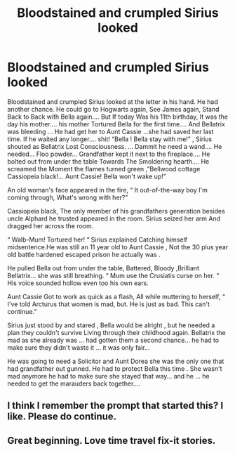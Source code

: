 #+TITLE: Bloodstained and crumpled Sirius looked

* Bloodstained and crumpled Sirius looked
:PROPERTIES:
:Author: pygmypuffonacid
:Score: 7
:DateUnix: 1577942041.0
:DateShort: 2020-Jan-02
:END:
Bloodstained and crumpled Sirius looked at the letter in his hand. He had another chance. He could go to Hogwarts again, See James again, Stand Back to Back with Bella again.... But If today Was his 11th birthday, It was the day his mother.... his mother Tortured Bella for the first time.... And Bellatrix was bleeding ... He had get her to Aunt Cassie ...she had saved her last time. If he waited any longer.... shit! “Bella ! Bella stay with me!” , Sirius shouted as Bellatrix Lost Consciousness. ... Dammit he need a wand.... He needed... Floo powder... Grandfather kept it next to the fireplace.... He bolted out from under the table Towards The Smoldering hearth.... He screamed the Moment the flames turned green ,”Bellwood cottage Cassiopeia black!... Aunt Cassie! Bella won't wake up!”

An old woman's face appeared in the fire, “ It out-of-the-way boy I'm coming through, What's wrong with her?”

Cassiopeia black, The only member of his grandfathers generation besides uncle Alphard he trusted appeared in the room. Sirius seized her arm And dragged her across the room.

“ Walb-Mum! Tortured her! “ Sirius explained Catching himself midsentence.He was still an 11 year old to Aunt Cassie , Not the 30 plus year old battle hardened escaped prison he actually was .

He pulled Bella out from under the table, Battered, Bloody ,Brilliant Bellatrix... she was still breathing. “ Mum use the Crusiatis curse on her. “ His voice sounded hollow even too his own ears.

Aunt Cassie Got to work as quick as a flash, All while muttering to herself, “ I've told Arcturus that women is mad, but. He is just as bad. This can't continue.”

Sirius just stood by and stared , Bella would be alright , but he needed a plan they couldn't survive Living through their childhood again. Bellatrix the mad as she already was ... had gotten them a second chance... he had to make sure they didn't waste it ... it was only fair...

He was going to need a Solicitor and Aunt Dorea she was the only one that had grandfather out gunned. He had to protect Bella this time . She wasn't mad anymore he had to make sure she stayed that way... and he ... he needed to get the marauders back together....


** I think I remember the prompt that started this? I like. Please do continue.
:PROPERTIES:
:Author: Daimonin_123
:Score: 3
:DateUnix: 1577967111.0
:DateShort: 2020-Jan-02
:END:


** Great beginning. Love time travel fix-it stories.
:PROPERTIES:
:Author: quiltingsarah
:Score: 2
:DateUnix: 1577962948.0
:DateShort: 2020-Jan-02
:END:
